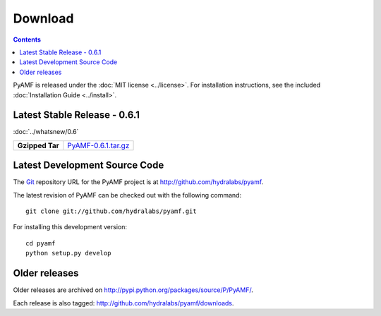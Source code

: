 ============
  Download
============

.. contents::

PyAMF is released under the :doc:`MIT license <../license>`. For installation
instructions, see the included :doc:`Installation Guide <../install>`.


Latest Stable Release - 0.6.1
=============================

:doc:`../whatsnew/0.6`

+-----------------+-----------------------------------+
| **Gzipped Tar** | `PyAMF-0.6.1.tar.gz`_             |
+-----------------+-----------------------------------+

Latest Development Source Code
==============================

The Git_ repository URL for the PyAMF project is at
http://github.com/hydralabs/pyamf.

The latest revision of PyAMF can be checked out with the
following command::

    git clone git://github.com/hydralabs/pyamf.git

For installing this development version::

    cd pyamf
    python setup.py develop

Older releases
==============

Older releases are archived on http://pypi.python.org/packages/source/P/PyAMF/.

Each release is also tagged:
http://github.com/hydralabs/pyamf/downloads.

.. _Git: 		http://git-scm.com/
.. _PyAMF-0.6.1.tar.gz:	http://pypi.python.org/packages/source/P/PyAMF/PyAMF-0.6.1.tar.gz
